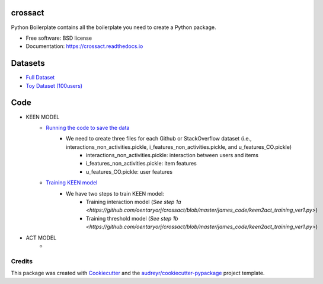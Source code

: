========
crossact
========


.. image:: https://img.shields.io/pypi/v/crossact.svg
        :target: https://pypi.python.org/pypi/crossact

.. image:: https://img.shields.io/travis/oentaryorj/crossact.svg
        :target: https://travis-ci.org/oentaryorj/crossact

.. image:: https://readthedocs.org/projects/crossact/badge/?version=latest
        :target: https://crossact.readthedocs.io/en/latest/?badge=latest
        :alt: Documentation Status




Python Boilerplate contains all the boilerplate you need to create a Python package.


* Free software: BSD license
* Documentation: https://crossact.readthedocs.io

========
Datasets
========
* `Full Dataset <https://drive.google.com/open?id=14GPvxHjoC3A1nmLNJNlTSSI_hiBU9jGw>`_
* `Toy Dataset (100users) <https://drive.google.com/open?id=1NM4g0oJ8O5yxc980qR2j-UhJ4miSpaIG>`_

========
Code
========
* KEEN MODEL
	* `Running the code to save the data <https://github.com/oentaryorj/crossact/blob/master/james_code/load_data_ver2.py>`_
		* We need to create three files for each Github or StackOverflow dataset (i.e., interactions_non_activities.pickle, i_features_non_activities.pickle, and u_features_CO.pickle)
			* interactions_non_activities.pickle: interaction between users and items
			* i_features_non_activities.pickle: item features
			* u_features_CO.pickle: user features 
	* `Training KEEN model <https://github.com/oentaryorj/crossact/blob/master/james_code/keen2act_training_ver1.py>`_
		* We have two steps to train KEEN model:
			* Training interaction model (`See step 1a <https://github.com/oentaryorj/crossact/blob/master/james_code/keen2act_training_ver1.py>`)
			* Training threshold model (`See step 1b <https://github.com/oentaryorj/crossact/blob/master/james_code/keen2act_training_ver1.py>`)

* ACT MODEL
	* 

Credits
-------

This package was created with Cookiecutter_ and the `audreyr/cookiecutter-pypackage`_ project template.

.. _Cookiecutter: https://github.com/audreyr/cookiecutter
.. _`audreyr/cookiecutter-pypackage`: https://github.com/audreyr/cookiecutter-pypackage


